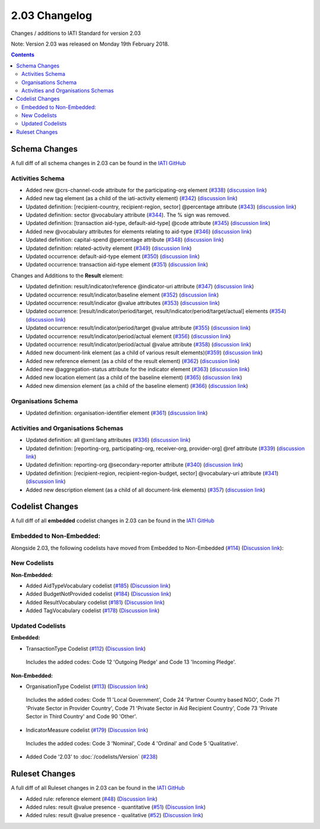 2.03 Changelog
^^^^^^^^^^^^^^

Changes / additions to IATI Standard for version 2.03

Note: Version 2.03 was released on Monday 19th February 2018.

.. contents::


.. _2_03_schema_changes:

Schema Changes
==============

A full diff of all schema changes in 2.03 can be found in the `IATI GitHub <https://github.com/IATI/IATI-Schemas/compare/version-2.02...version-2.03#files_bucket>`__

Activities Schema
-----------------

- Added new @crs-channel-code attribute for the participating-org element (`#338 <https://github.com/IATI/IATI-Schemas/issues/338>`__) (`discussion link <https://discuss.iatistandard.org/t/crs-channels-of-delivery-included-2-03/857>`__)

- Added new tag element (as a child of the iati-activity element) (`#342 <https://github.com/IATI/IATI-Schemas/issues/324>`__) (`discussion link <https://discuss.iatistandard.org/t/non-statistical-secondary-sectors-excluded-2-03/849>`__)

- Updated definition: [recipient-country, recipient-region, sector] @percentage attribute (`#343 <https://github.com/IATI/IATI-Schemas/issues/343>`__) (`discussion link <https://discuss.iatistandard.org/t/boundary-values-for-percentages-included-2-03/843>`__)

- Updated definition: sector @vocabulary attribute (`#344 <https://github.com/IATI/IATI-Schemas/issues/344>`__). The % sign was removed.

- Updated definition: [transaction aid-type, default-aid-type] @code attribute (`#345 <https://github.com/IATI/IATI-Schemas/issues/345>`__) (`discussion link <https://discuss.iatistandard.org/t/add-vocabularies-to-aid-type-included-2-03/847>`__)

- Added new @vocabulary attributes for elements relating to aid-type (`#346 <https://github.com/IATI/IATI-Schemas/issues/346>`__) (`discussion link <https://discuss.iatistandard.org/t/add-vocabularies-to-aid-type-included-2-03/847>`__)

- Updated definition: capital-spend @percentage attribute (`#348 <https://github.com/IATI/IATI-Schemas/issues/348>`__) (`discussion link <https://discuss.iatistandard.org/t/boundary-values-for-percentages-included-2-03/843>`__)

- Updated definition: related-activity element (`#349 <https://github.com/IATI/IATI-Schemas/issues/349>`__) (`discussion link <https://discuss.iatistandard.org/t/hierarchies-related-activity-definition-included-2-03/840>`__)

- Updated occurrence: default-aid-type element (`#350 <https://github.com/IATI/IATI-Schemas/issues/350>`__) (`discussion link <https://discuss.iatistandard.org/t/add-vocabularies-to-aid-type-included-2-03/847>`__)

- Updated occurrence: transaction aid-type element (`#351 <https://github.com/IATI/IATI-Schemas/issues/351>`__) (`discussion link <https://discuss.iatistandard.org/t/add-vocabularies-to-aid-type-included-2-03/847>`__)

Changes and Additions to the **Result** element:

- Updated definition: result/indicator/reference @indicator-uri attribute (`#347 <https://github.com/IATI/IATI-Schemas/issues/347>`__) (`discussion link <https://discuss.iatistandard.org/t/guidance-on-u-r-i-usage-for-publisher-s-own-vocabularies-included-2-03/850>`__)

- Updated occurrence: result/indicator/baseline element  (`#352 <https://github.com/IATI/IATI-Schemas/issues/352>`__) (`discussion link <https://discuss.iatistandard.org/t/results-improve-consistency-of-results-standard-included-2-03/874>`__)

- Updated occurrence: result/indicator @value attributes (`#353 <https://github.com/IATI/IATI-Schemas/issues/353>`__) (`discussion link <https://discuss.iatistandard.org/t/results-represent-more-than-quantitative-data-included-2-03/872>`__)

- Updated occurrence: [result/indicator/period/target, result/indicator/period/target/actual] elements (`#354 <https://github.com/IATI/IATI-Schemas/issues/354>`__) (`discussion link <https://discuss.iatistandard.org/t/results-allow-disaggregations-of-results-data-included-2-03/871>`__)

- Updated occurrence: result/indicator/period/target @value attribute (`#355 <https://github.com/IATI/IATI-Schemas/issues/355>`__) (`discussion link <https://discuss.iatistandard.org/t/results-represent-more-than-quantitative-data-included-2-03/872>`__)

- Updated occurrence: result/indicator/period/actual element (`#356 <https://github.com/IATI/IATI-Schemas/issues/356>`__) (`discussion link <https://discuss.iatistandard.org/t/results-allow-disaggregations-of-results-data-included-2-03/871>`__)

- Updated occurrence: result/indicator/period/actual @value attribute (`#358 <https://github.com/IATI/IATI-Schemas/issues/358>`__) (`discussion link <https://discuss.iatistandard.org/t/results-represent-more-than-quantitative-data-included-2-03/872>`__)

- Added new document-link element (as a child of various result elements)(`#359 <https://github.com/IATI/IATI-Schemas/issues/359>`__) (`discussion link <https://discuss.iatistandard.org/t/add-document-link-to-results-indicator-included-2-03/895>`__)

- Added new reference element (as a child of the result element) (`#362 <https://github.com/IATI/IATI-Schemas/issues/362>`__) (`discussion link <https://discuss.iatistandard.org/t/results-vocabulary-attribute-option-included-2-03/879>`__)

- Added new @aggregation-status attribute for the indicator element (`#363 <https://github.com/IATI/IATI-Schemas/issues/363>`__) (`discussion link <https://discuss.iatistandard.org/t/results-improve-consistency-of-results-standard-included-2-03/874>`__)

- Added new location element (as a child of the baseline element) (`#365 <https://github.com/IATI/IATI-Schemas/issues/365>`__) (`discussion link <https://discuss.iatistandard.org/t/results-improve-consistency-of-results-standard-included-2-03/874>`__)

- Added new dimension element (as a child of the baseline element) (`#366 <https://github.com/IATI/IATI-Schemas/issues/366>`__) (`discussion link <https://discuss.iatistandard.org/t/results-allow-disaggregations-of-results-data-included-2-03/871>`__)

Organisations Schema
-------------------

- Updated definition: organisation-identifier element (`#361 <https://github.com/IATI/IATI-Schemas/issues/361>`__) (`discussion link <https://discuss.iatistandard.org/t/migration-of-organisationregistrationagency-codelist-to-org-id-guide-included-2-03/851>`__)

Activities and Organisations Schemas
-------------------

- Updated definition: all @xml:lang attributes (`#336 <https://github.com/IATI/IATI-Schemas/issues/336>`__) (`discussion link <https://discuss.iatistandard.org/t/language-recommend-use-of-iso-639-1-included-2-03/842>`__)

- Updated definition: [reporting-org, participating-org, receiver-org, provider-org] @ref attribute (`#339 <https://github.com/IATI/IATI-Schemas/issues/339>`__) (`discussion link <https://discuss.iatistandard.org/t/migration-of-organisationregistrationagency-codelist-to-org-id-guide-included-2-03/851>`__)

- Updated definition: reporting-org @secondary-reporter attribute (`#340 <https://github.com/IATI/IATI-Schemas/issues/340>`__) (`discussion link <https://discuss.iatistandard.org/t/modify-definition-of-secondary-publisher-included-2-03/846>`__)

- Updated definition: [recipient-region, recipient-region-budget, sector] @vocabulary-uri attribute (`#341 <https://github.com/IATI/IATI-Schemas/issues/341>`__) (`discussion link <https://discuss.iatistandard.org/t/guidance-on-u-r-i-usage-for-publisher-s-own-vocabularies-included-2-03/850>`__)

- Added new description element (as a child of all document-link elements) (`#357 <https://github.com/IATI/IATI-Schemas/issues/357>`__) (`discussion link <https://discuss.iatistandard.org/t/document-link-description-included-2-03/841>`__)

.. _2_03_codelist_changes:

Codelist Changes
================

A full diff of all **embedded** codelist changes in 2.03 can be found in the `IATI GitHub <https://github.com/IATI/IATI-Codelists/compare/version-2.02...version-2.03#files_bucket>`__

Embedded to Non-Embedded:
------------------------

Alongside 2.03, the following codelists have moved from Embedded to Non-Embedded (`#114 <https://github.com/IATI/IATI-Codelists/issues/114>`__) (`Discussion link <https://discuss.iatistandard.org/t/redefine-selected-codelists-as-non-embedded-included-2-03/854>`__):

.. list-table::
   :widths: 16 16 16
   :header-rows: 0

   * -	ActivityScope
	    -	BudgetIdentifier
	    -	BudgetIdentifierSector-Category
   * -	BudgetIdentifierSector
   	  -	BudgetIdentifierVocabulary
	    -	CRSAddOtherFlags
   * -	ConditionType
	    -	ContactType
	    -	DescriptionType
   * -	DisbursementChannel
   	  -	DocumentCategory-Category
	   	-	GeographicExactness
   *	-	GeographicLocationClass
	   	-	GeographicLocationReach
	   	-	GeographicVocabulary
   *	-	GeographicalPrecision
	   	-	IndicatorMeasure
	   	-	LoanRepaymentPeriod
   *	-	LoanRepaymentType
	   	-	OrganisationType
	   	-	OtherIdentifierType
   *	-	PolicyMarker
	   	-	PolicyMarkerVocabulary
	   	-	PublisherType
   *	-	RegionVocabulary
	   	-	ResultType
	   	-	SectorVocabulary
   *	-	TiedStatus
	   	-	ResultType
	   	-	VerificationStatus
   *	-	PublisherType
	   	-	PolicyMarkerVocabulary
	   	-	PolicyMarker
   *	-	RegionVocabulary
	   	-	TiedStatus
     	- -

New Codelists
-------------

**Non-Embedded:**

- Added AidTypeVocabulary codelist (`#185 <https://github.com/IATI/IATI-Codelists-NonEmbedded/issues/185>`__) (`Discussion link <https://discuss.iatistandard.org/t/add-vocabularies-to-aid-type-included-2-03/847>`__)
- Added BudgetNotProvided codelist (`#184 <https://github.com/IATI/IATI-Codelists-NonEmbedded/issues/184>`__) (`Discussion link <https://discuss.iatistandard.org/t/add-budget-exempt-attribute-and-codelist-included-2-03/845>`__)
- Added ResultVocabulary codelist (`#181 <https://github.com/IATI/IATI-Codelists/issues/181>`__) (`Discussion link <https://discuss.iatistandard.org/t/results-vocabulary-attribute-option-included-2-03/879>`__)
- Added TagVocabulary codelist (`#178 <https://github.com/IATI/IATI-Codelists-NonEmbedded/issues/178>`__) (`Discussion link <https://discuss.iatistandard.org/t/non-statistical-secondary-sectors-excluded-2-03/849>`__)

Updated Codelists
-----------------

**Embedded:**

- TransactionType Codelist (`#112 <https://github.com/IATI/IATI-Codelists/issues/112>`__) (`Discussion link <https://discuss.iatistandard.org/t/transactiontype-codes-included-2-03/852>`__)
 Includes the added codes: Code 12 'Outgoing Pledge' and Code 13 'Incoming Pledge'.

**Non-Embedded:**

- OrganisationType Codelist (`#113 <https://github.com/IATI/IATI-Codelists/issues/113>`__) (`Discussion link <https://discuss.iatistandard.org/t/organisation-type-codes-additions-included-2-03/858>`__)
 Includes the added codes: Code 11 'Local Government', Code 24 'Partner Country based NGO', Code 71 'Private Sector in Provider Country', Code 71 'Private Sector in Aid Recipient Country', Code 73 'Private Sector in Third Country' and Code 90 'Other'.

- IndicatorMeasure codelist (`#179 <https://github.com/IATI/IATI-Codelists-NonEmbedded/issues/179>`__) (`Discussion link <https://discuss.iatistandard.org/t/results-represent-more-than-quantitative-data-included-2-03/872>`__)
 Includes the added codes: Code 3 'Nominal', Code 4 'Ordinal' and Code 5 'Qualitative'.

- Added Code '2.03' to :doc:`/codelists/Version` (`#238 <https://github.com/IATI/IATI-Codelists-NonEmbedded/issues/238>`__)

 .. _2_03_ruleset_changes:

Ruleset Changes
================

A full diff of all Ruleset changes in 2.03 can be found in the `IATI GitHub <https://github.com/IATI/IATI-Codelists/compare/version-2.02...version-2.03#files_bucket>`__

- Added rule: reference element (`#48 <https://github.com/IATI/IATI-Rulesets/issues/48>`__) (`Discussion link <https://discuss.iatistandard.org/t/results-vocabulary-attribute-option-included-2-03/879>`__)

- Added rules: result @value presence - quantitative (`#51 <https://github.com/IATI/IATI-Rulesets/issues/51>`__) (`Discussion link <https://discuss.iatistandard.org/t/results-represent-more-than-quantitative-data-included-2-03/872>`__)

- Added rules: result @value presence - qualitative  (`#52 <https://github.com/IATI/IATI-Rulesets/issues/52>`__) (`Discussion link <https://discuss.iatistandard.org/t/results-represent-more-than-quantitative-data-included-2-03/872>`__)
